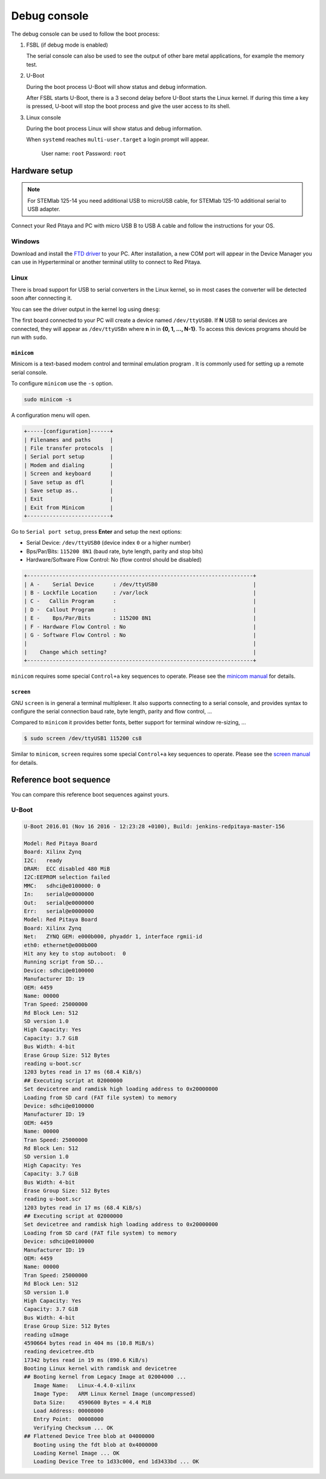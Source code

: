 .. _console:

*************
Debug console
*************

The debug console can be used to follow the boot process:

1. FSBL (if debug mode is enabled)

   The serial console can also be used to see the output
   of other bare metal applications, for example the memory test.

2. U-Boot

   During the boot process U-Boot will show status and debug information.

   After FSBL starts U-Boot, there is a 3 second delay
   before U-Boot starts the Linux kernel.
   If during this time a key is pressed,
   U-boot will stop the boot process
   and give the user access to its shell.

3. Linux console

   During the boot process Linux will show status and debug information.

   When ``systemd`` reaches ``multi-user.target`` a login prompt will appear.

      User name: ``root``
      Password: ``root``

==============
Hardware setup
==============

.. note::

   For STEMlab 125-14 you need additional USB to microUSB cable,
   for STEMlab 125-10 additional serial to USB adapter.

.. image:: console-connector.png

Connect your Red Pitaya and PC with micro USB B to USB A cable and follow the instructions for your OS.

.. image:: pitaya-USB-connection-300x164.png

-------
Windows
-------

Download and install the `FTD driver <http://www.ftdichip.com/Drivers/VCP.htm>`_ to your PC. After installation, a 
new COM port will appear in the Device Manager you can use in Hyperterminal or another terminal utility to connect to 
Red Pitaya.

-----
Linux
-----

There is broad support for USB to serial converters in the Linux kernel,
so in most cases the converter will be detected soon after connecting it.

You can see the driver output in the kernel log using ``dmesg``:

.. code-block:: none
   :emphasize-lines: 11

   $ dmesg
   ...
   [95074.784075] usb 1-2.4.3: new full-speed USB device number 20 using ehci-pci
   [95074.885386] usb 1-2.4.3: New USB device found, idVendor=0403, idProduct=6015
   [95074.885399] usb 1-2.4.3: New USB device strings: Mfr=1, Product=2, SerialNumber=3
   [95074.885406] usb 1-2.4.3: Product: FT231X USB UART
   [95074.885411] usb 1-2.4.3: Manufacturer: FTDI
   [95074.885416] usb 1-2.4.3: SerialNumber: DN003P0Q
   [95074.890105] ftdi_sio 1-2.4.3:1.0: FTDI USB Serial Device converter detected
   [95074.890228] usb 1-2.4.3: Detected FT-X
   [95074.891157] usb 1-2.4.3: FTDI USB Serial Device converter now attached to ttyUSB0

The first board connected to your PC will create a device named ``/dev/ttyUSB0``.
If **N** USB to serial devices are connected, they will appear as
``/dev/ttyUSBn`` where **n** in in **{0, 1, ..., N-1}**.
To access this devices programs should be run with ``sudo``.

~~~~~~~~~~~
``minicom``
~~~~~~~~~~~

Minicom is a text-based modem control and terminal emulation program .
It is commonly used for setting up a remote serial console.

To configure ``minicom`` use the ``-s`` option.

.. code-block:: shell-session

   sudo minicom -s

A configuration menu will open.

.. code-block:: none

   +-----[configuration]------+
   | Filenames and paths      |
   | File transfer protocols  |
   | Serial port setup        |
   | Modem and dialing        |
   | Screen and keyboard      |
   | Save setup as dfl        |
   | Save setup as..          |
   | Exit                     |
   | Exit from Minicom        |
   +--------------------------+

Go to ``Serial port setup``, press **Enter** and setup the next options:

* Serial Device: ``/dev/ttyUSB0`` (device index ``0`` or a higher number)
* Bps/Par/Bits: ``115200 8N1`` (baud rate, byte length, parity and stop bits)
* Hardware/Software Flow Control: No (flow control should be disabled)

.. code-block:: none

   +-----------------------------------------------------------------------+
   | A -    Serial Device      : /dev/ttyUSB0                              |
   | B - Lockfile Location     : /var/lock                                 |
   | C -   Callin Program      :                                           |
   | D -  Callout Program      :                                           |
   | E -    Bps/Par/Bits       : 115200 8N1                                |
   | F - Hardware Flow Control : No                                        |
   | G - Software Flow Control : No                                        |
   |                                                                       |
   |    Change which setting?                                              |
   +-----------------------------------------------------------------------+

``minicom`` requires some special ``Control+a`` key sequences to operate.
Please see the `minicom manual <https://linux.die.net/man/1/minicom>`_ for details.

~~~~~~~~~~
``screen``
~~~~~~~~~~

GNU ``screen`` is in general a terminal multiplexer.
It also supports connecting to a serial console,
and provides syntax to configure the serial connection
baud rate, byte length, parity and flow control, ...

Compared to ``minicom`` it provides better fonts,
better support for terminal window re-sizing, ...

.. code-block:: shell-session

   $ sudo screen /dev/ttyUSB1 115200 cs8

Similar to ``minicom``, ``screen`` requires some special ``Control+a`` key sequences to operate.
Please see the `screen manual <https://www.gnu.org/software/screen/manual/screen.html>`_ for details.

=======================
Reference boot sequence
=======================

You can compare this reference boot sequences against yours.

------
U-Boot
------

.. code-block:: none

   U-Boot 2016.01 (Nov 16 2016 - 12:23:28 +0100), Build: jenkins-redpitaya-master-156
   
   Model: Red Pitaya Board
   Board: Xilinx Zynq
   I2C:   ready
   DRAM:  ECC disabled 480 MiB
   I2C:EEPROM selection failed
   MMC:   sdhci@e0100000: 0
   In:    serial@e0000000
   Out:   serial@e0000000
   Err:   serial@e0000000
   Model: Red Pitaya Board
   Board: Xilinx Zynq
   Net:   ZYNQ GEM: e000b000, phyaddr 1, interface rgmii-id
   eth0: ethernet@e000b000
   Hit any key to stop autoboot:  0
   Running script from SD...
   Device: sdhci@e0100000
   Manufacturer ID: 19
   OEM: 4459
   Name: 00000
   Tran Speed: 25000000
   Rd Block Len: 512
   SD version 1.0   
   High Capacity: Yes
   Capacity: 3.7 GiB
   Bus Width: 4-bit 
   Erase Group Size: 512 Bytes
   reading u-boot.scr
   1203 bytes read in 17 ms (68.4 KiB/s)
   ## Executing script at 02000000
   Set devicetree and ramdisk high loading address to 0x20000000
   Loading from SD card (FAT file system) to memory
   Device: sdhci@e0100000
   Manufacturer ID: 19
   OEM: 4459
   Name: 00000
   Tran Speed: 25000000
   Rd Block Len: 512
   SD version 1.0   
   High Capacity: Yes
   Capacity: 3.7 GiB
   Bus Width: 4-bit 
   Erase Group Size: 512 Bytes
   reading u-boot.scr
   1203 bytes read in 17 ms (68.4 KiB/s)
   ## Executing script at 02000000
   Set devicetree and ramdisk high loading address to 0x20000000
   Loading from SD card (FAT file system) to memory
   Device: sdhci@e0100000
   Manufacturer ID: 19
   OEM: 4459
   Name: 00000
   Tran Speed: 25000000
   Rd Block Len: 512
   SD version 1.0   
   High Capacity: Yes
   Capacity: 3.7 GiB
   Bus Width: 4-bit 
   Erase Group Size: 512 Bytes
   reading uImage   
   4590664 bytes read in 404 ms (10.8 MiB/s)
   reading devicetree.dtb
   17342 bytes read in 19 ms (890.6 KiB/s)
   Booting Linux kernel with ramdisk and devicetree
   ## Booting kernel from Legacy Image at 02004000 ...
      Image Name:   Linux-4.4.0-xilinx
      Image Type:   ARM Linux Kernel Image (uncompressed)
      Data Size:    4590600 Bytes = 4.4 MiB
      Load Address: 00008000
      Entry Point:  00008000
      Verifying Checksum ... OK
   ## Flattened Device Tree blob at 04000000
      Booting using the fdt blob at 0x4000000
      Loading Kernel Image ... OK
      Loading Device Tree to 1d33c000, end 1d3433bd ... OK
 
